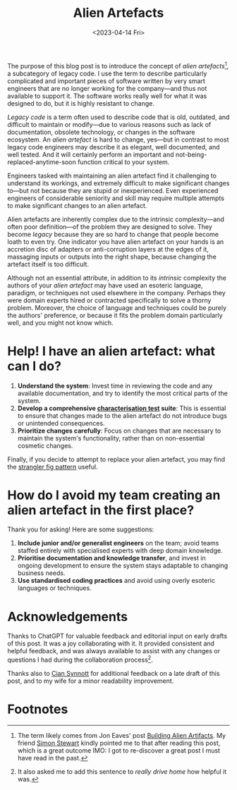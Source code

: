 #+title: Alien Artefacts
#+date: <2023-04-14 Fri>
#+category: Development

The purpose of this blog post is to introduce the concept of /alien
artefacts/[fn:1], a subcategory of legacy code. I use the term to
describe particularly complicated and important pieces of software
written by very smart engineers that are no longer working for the
company---and thus not available to support it. The software works
really well for what it was designed to do, but it is highly resistant
to change.

/Legacy code/ is a term often used to describe code that is old,
outdated, and difficult to maintain or modify---due to various reasons
such as lack of documentation, obsolete technology, or changes in the
software ecosystem. An /alien artefact/ is hard to change, yes---but
in contrast to most legacy code engineers may describe it as elegant,
well documented, and well tested. And it will certainly perform an
important and not-being-replaced-anytime-soon function critical to
your system.

Engineers tasked with maintaining an alien artefact find it
challenging to understand its workings, and extremely difficult to
make significant changes to---but not because they are stupid or
inexperienced. Even experienced engineers of considerable seniority
and skill may require multiple attempts to make significant changes to
an alien artefact.

Alien artefacts are inherently complex due to the intrinsic
complexity---and often poor definition---of the problem they are
designed to solve. They become /legacy/ because they are so hard to
change that people become loath to even try. One indicator you have
alien artefact on your hands is an accretion disc of adapters or
anti-corruption layers at the edges of it, massaging inputs or outputs
into the right shape, because changing the artefact itself is too
difficult.

Although not an essential attribute, in addition to its /intrinsic/
complexity the authors of your /alien artefact/ may have used an
esoteric language, paradigm, or techniques not used elsewhere in the
company. Perhaps they were domain experts hired or contracted
specifically to solve a thorny problem. Moreover, the choice of
language and techniques could be purely the authors' preference, or
because it fits the problem domain particularly well, and you might
not know which.

* Help! I have an alien artefact: what can I do?

1. *Understand the system*: Invest time in reviewing the code and any
   available documentation, and try to identify the most critical
   parts of the system.
2. *Develop a comprehensive [[https://en.wikipedia.org/wiki/Characterization_test][characterisation test]] suite*: This is
   essential to ensure that changes made to the alien artefact do not
   introduce bugs or unintended consequences.
3. *Prioritize changes carefully*: Focus on changes that are necessary
   to maintain the system's functionality, rather than on
   non-essential cosmetic changes.


Finally, if you decide to attempt to replace your alien artefact, you
may find the [[https://martinfowler.com/bliki/StranglerFigApplication.html][strangler fig pattern]] useful.

* How do I avoid my team creating an alien artefact in the first place?

Thank you for asking! Here are some suggestions:

1. *Include junior and/or generalist engineers* on the team; avoid
   teams staffed entirely with specialised experts with deep domain
   knowledge.
2. *Prioritise documentation and knowledge transfer*, and invest in
   ongoing development to ensure the system stays adaptable to
   changing business needs.
3. *Use standardised coding practices* and avoid using overly esoteric
   languages or techniques.

* Acknowledgements

Thanks to ChatGPT for valuable feedback and editorial input on early
drafts of this post. It was a joy collaborating with it. It provided
consistent and helpful feedback, and was always available to assist
with any changes or questions I had during the collaboration
process[fn:2].

Thanks also to [[https://emauton.org][Cian Synnott]] for additional feedback on a late draft of
this post, and to my wife for a minor readability improvement.

* Abstract                                                         :noexport:

The purpose of this blog post is to introduce the concept of /alien
artefacts/, a subcategory of legacy code that is highly resistant to
change despite being well-designed and performing a critical function.
It provides insights into the challenges engineers face when dealing
with such code and offers practical advice on how to effectively
maintain it.

* Suggestions for improvements by ChatGPT                          :noexport:

- [ ] Consider adding more examples or anecdotes to help readers
  understand the concept of "alien artefacts" better. You could share
  a specific instance of when an engineering team struggled to make
  changes to such software and why.
- [X] Clarify the purpose of the blog post in the opening paragraph.
  It may help to add a sentence or two about why understanding "alien
  artefacts" is important.
- [X] Consider defining "legacy code" in the text to help readers who
  may not be familiar with the term.
- [X] Add a section on strategies for preventing the creation of
  "alien artefacts" in the first place. This could help readers avoid
  the problem altogether, rather than just dealing with it once it
  occurs.
- [ ] Consider expanding on the "strangler fig" pattern and how it can
  be used to replace an "alien artefact." Provide examples of when
  this pattern has been successfully used, and explain how it works in
  more detail.
- [X] Use a more formal tone throughout the text. While some casual
  language is okay, the use of contractions, for example, may not be
  appropriate for a technical blog post.
- [X] Consider rephrasing some of the sentences for clarity. For
  example, "And even then it may take several attempts to get right"
  could be revised to "Even experienced engineers may require multiple
  attempts to make significant changes to the system."

* Footnotes

[fn:1] The term likely comes from Jon Eaves' post [[https://joneaves.wordpress.com/2004/05/18/building_alien_artifacts/][Building Alien
Artifacts]]. My friend [[https://rocketpoweredjetpants.com][Simon Stewart]] kindly pointed me to that after
reading this post, which is a great outcome IMO: I got to re-discover
a great post I must have read in the past.

[fn:2] It also asked me to add this sentence to /really drive home/
how helpful it was.
